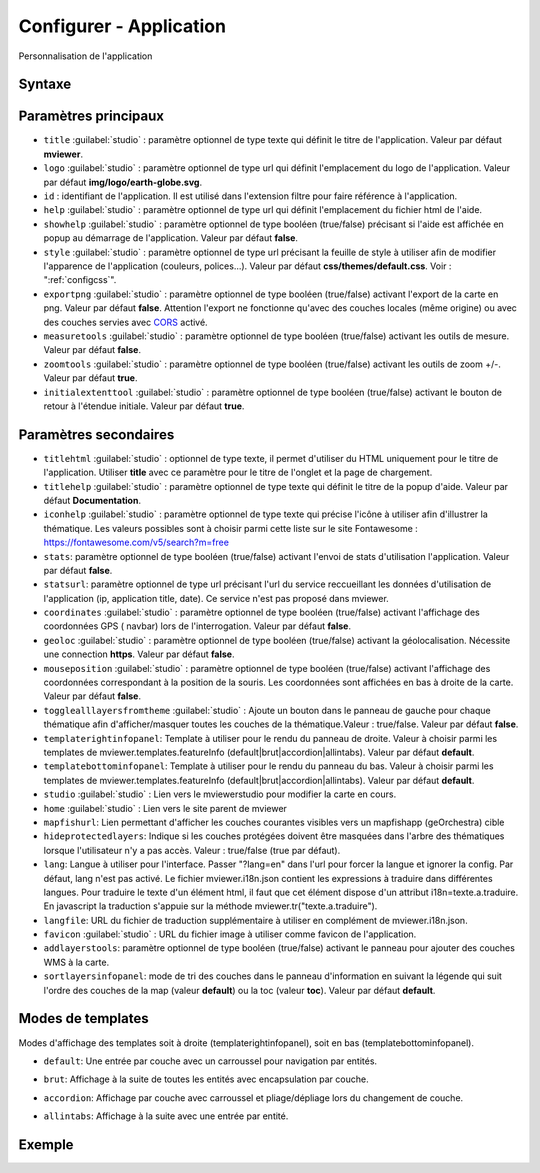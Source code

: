 .. Authors :
.. mviewer team

.. _configapp:

Configurer - Application
=========================


Personnalisation de l'application

Syntaxe
-----------------

.. code-block:: xml
       :linenos:

	<application
		id=""
		titlehtml=""
		title=""
		logo=""
		help=""
		addlayerstools=""
		showhelp=""
		titlehelp=""
		iconhelp=""
		style=""
		exportpng=""
		measuretools=""
		zoomtools=""
		initialextenttool=""
		stats=""
		statsurl=""
		coordinates=""
		geoloc=""
		mouseposition=""
		togglealllayersfromtheme=""
		templaterightinfopanel=""
		templatebottominfopanel=""
		studio=""
		home=""
		mapfishurl=""
		lang=""
		langfile=""
		favicon=""
        sortlayersinfopanel=""
        />

Paramètres principaux
-----------------

* ``title`` :guilabel:`studio` : paramètre optionnel de type texte qui définit le titre de l'application. Valeur par défaut **mviewer**.
* ``logo`` :guilabel:`studio` : paramètre optionnel de type url qui définit l'emplacement du logo de l'application. Valeur par défaut **img/logo/earth-globe.svg**.
* ``id`` : identifiant de l'application. Il est utilisé dans l'extension filtre pour faire référence à l'application.
* ``help`` :guilabel:`studio` : paramètre optionnel de type url qui définit l'emplacement du fichier html de l'aide.
* ``showhelp`` :guilabel:`studio` : paramètre optionnel de type booléen (true/false) précisant si l'aide est affichée en popup au démarrage de l'application. Valeur par défaut **false**.
* ``style`` :guilabel:`studio` : paramètre optionnel de type url précisant la feuille de style à utiliser afin de modifier l'apparence de l'application (couleurs, polices...). Valeur par défaut **css/themes/default.css**. Voir : ":ref:`configcss`".
* ``exportpng`` :guilabel:`studio` : paramètre optionnel de type booléen (true/false) activant l'export de la carte en png. Valeur par défaut **false**. Attention l'export ne fonctionne qu'avec des couches locales (même origine) ou avec des couches servies avec  `CORS <https://enable-cors.org/>`_ activé.
* ``measuretools`` :guilabel:`studio` : paramètre optionnel de type booléen (true/false) activant les outils de mesure. Valeur par défaut **false**.
* ``zoomtools`` :guilabel:`studio` : paramètre optionnel de type booléen (true/false) activant les outils de zoom +/-. Valeur par défaut **true**.
* ``initialextenttool`` :guilabel:`studio` : paramètre optionnel de type booléen (true/false) activant le bouton de retour à l'étendue initiale. Valeur par défaut **true**.

Paramètres secondaires
-----------------

* ``titlehtml`` :guilabel:`studio` : optionnel de type texte, il permet d'utiliser du HTML uniquement pour le titre de l'application. Utiliser **title** avec ce paramètre pour le titre de l'onglet et la page de chargement.
* ``titlehelp`` :guilabel:`studio` : paramètre optionnel de type texte qui définit le titre de la popup d'aide. Valeur par défaut **Documentation**.
* ``iconhelp`` :guilabel:`studio` : paramètre optionnel de type texte qui précise l'icône à utiliser afin d'illustrer la thématique. Les valeurs possibles sont à choisir parmi cette liste sur le site Fontawesome : https://fontawesome.com/v5/search?m=free
* ``stats``: paramètre optionnel de type booléen (true/false) activant l'envoi de stats d'utilisation l'application. Valeur par défaut **false**.
* ``statsurl``: paramètre optionnel de type url précisant l'url du service reccueillant les données d'utilisation de l'application (ip, application title, date). Ce service n'est pas proposé dans mviewer.
* ``coordinates`` :guilabel:`studio` : paramètre optionnel de type booléen (true/false) activant l'affichage des coordonnées GPS ( navbar) lors de l'interrogation. Valeur par défaut **false**.
* ``geoloc`` :guilabel:`studio` : paramètre optionnel de type booléen (true/false) activant la géolocalisation. Nécessite une connection **https**. Valeur par défaut **false**.
* ``mouseposition`` :guilabel:`studio` : paramètre optionnel de type booléen (true/false) activant l'affichage des coordonnées correspondant à la position de la souris. Les coordonnées sont affichées en bas à droite de la carte. Valeur par défaut **false**.
* ``togglealllayersfromtheme`` :guilabel:`studio` : Ajoute un bouton dans le panneau de gauche pour chaque thématique afin d'afficher/masquer toutes les couches de la thématique.Valeur : true/false. Valeur par défaut **false**.
* ``templaterightinfopanel``: Template à utiliser pour le rendu du panneau de droite. Valeur à choisir parmi les templates de mviewer.templates.featureInfo (default|brut|accordion|allintabs). Valeur par défaut **default**.
* ``templatebottominfopanel``: Template à utiliser pour le rendu du panneau du bas. Valeur à choisir parmi les templates de mviewer.templates.featureInfo (default|brut|accordion|allintabs). Valeur par défaut **default**.
* ``studio`` :guilabel:`studio` : Lien vers le mviewerstudio pour modifier la carte en cours.
* ``home`` :guilabel:`studio` : Lien vers le site parent de mviewer
* ``mapfishurl``: Lien permettant d'afficher les couches courantes visibles vers un mapfishapp (geOrchestra) cible
* ``hideprotectedlayers``: Indique si les couches protégées doivent être masquées dans l'arbre des thématiques lorsque l'utilisateur n'y a pas accès. Valeur : true/false (true par défaut).
* ``lang``: Langue à utiliser pour l'interface. Passer "?lang=en" dans l'url pour forcer la langue et ignorer la config. Par défaut, lang n'est pas activé. Le fichier mviewer.i18n.json contient les expressions à traduire dans différentes langues. Pour traduire le texte d'un élément html, il faut que cet élément dispose d'un attribut i18n=texte.a.traduire. En javascript la traduction s'appuie sur la méthode mviewer.tr("texte.a.traduire").
* ``langfile``: URL du fichier de traduction supplémentaire à utiliser en complément de mviewer.i18n.json.
* ``favicon`` :guilabel:`studio` : URL du fichier image à utiliser comme favicon de l'application.
* ``addlayerstools``: paramètre optionnel de type booléen (true/false) activant le panneau pour ajouter des couches WMS à la carte.
* ``sortlayersinfopanel``: mode de tri des couches dans le panneau d'information en suivant la légende qui suit l'ordre des couches de la map (valeur **default**) ou la toc (valeur **toc**). Valeur par défaut **default**.

Modes de templates
-----------------

Modes d'affichage des templates soit à droite (templaterightinfopanel), soit en bas (templatebottominfopanel).

* ``default``: Une entrée par couche avec un carroussel pour navigation par entités.

.. image:: ../_images/tech/default.png
              :alt: default
              :align: center   

* ``brut``: Affichage à la suite de toutes les entités avec encapsulation par couche.

.. image:: ../_images/tech/brut.png
              :alt: brut
              :align: center   

* ``accordion``: Affichage par couche avec carroussel et pliage/dépliage lors du changement de couche.

.. image:: ../_images/tech/accordion.png
              :alt: accordion
              :align: center   

* ``allintabs``: Affichage à la suite avec une entrée par entité.

.. image:: ../_images/tech/allintabs.png
              :alt: allintabs
              :align: center   

Exemple
-----------------

.. code-block:: xml
       :linenos:

	<application title="Exemple"
		logo="img/logo/g.png"
		help="help/aide.html"
		exportpng="false"
		measuretools="true"
		favicon="https://www.bretagne.bzh/app/themes/bretagne/dist/img/icons/favicon.ico"
		style="css/themes/blue.css"/>
